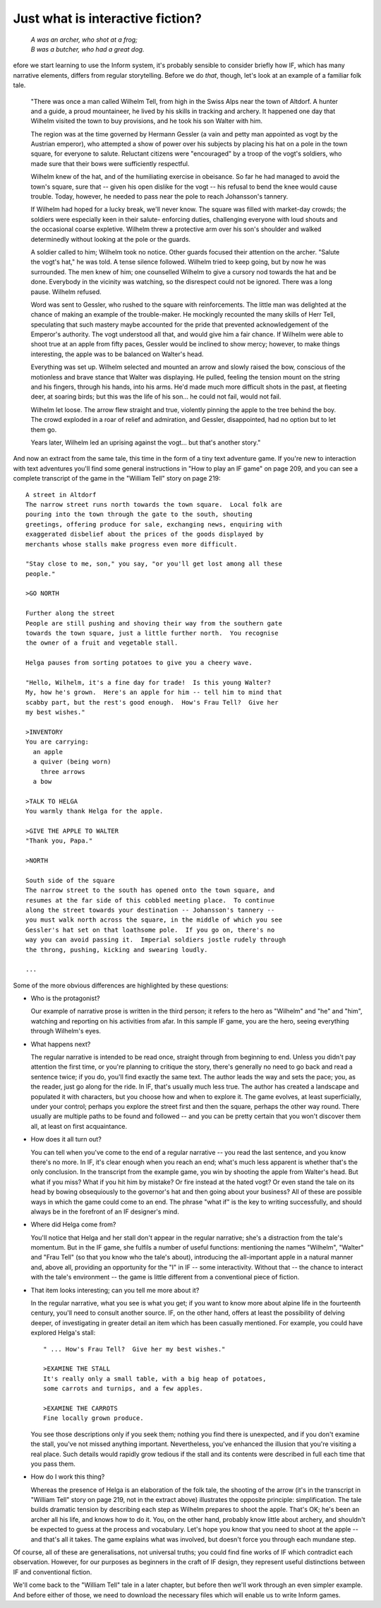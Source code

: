 ===================================
 Just what is interactive fiction?
===================================

.. highlight:: transcript

.. epigraph::

   | *A was an archer, who shot at a frog;*
   | *B was a butcher, who had a great dog.*

.. image:: /images/picB.png
   :align: left

efore we start learning to use the Inform system, it's probably sensible
to consider briefly how IF, which has many narrative elements, differs from
regular storytelling.  Before we do *that*, though, let's look at an example
of a familiar folk tale.

    "There was once a man called Wilhelm Tell, from high in the Swiss Alps
    near the town of Altdorf.  A hunter and a guide, a proud mountaineer,
    he lived by his skills in tracking and archery.  It happened one day
    that Wilhelm visited the town to buy provisions, and he took his son
    Walter with him.

    The region was at the time governed by Hermann Gessler (a vain and
    petty man appointed as vogt by the Austrian emperor), who attempted a
    show of power over his subjects by placing his hat on a pole in the
    town square, for everyone to salute.  Reluctant citizens were
    "encouraged" by a troop of the vogt's soldiers, who made sure that
    their bows were sufficiently respectful.

    Wilhelm knew of the hat, and of the humiliating exercise in obeisance.
    So far he had managed to avoid the town's square, sure that -- given
    his open dislike for the vogt -- his refusal to bend the knee would
    cause trouble.  Today, however, he needed to pass near the pole to
    reach Johansson's tannery.

    If Wilhelm had hoped for a lucky break, we'll never know.  The square
    was filled with market-day crowds; the soldiers were especially keen in
    their salute- enforcing duties, challenging everyone with loud shouts
    and the occasional coarse expletive.  Wilhelm threw a protective arm
    over his son's shoulder and walked determinedly without looking at the
    pole or the guards.

    A soldier called to him; Wilhelm took no notice.  Other guards focused
    their attention on the archer.  "Salute the vogt's hat," he was told.
    A tense silence followed.  Wilhelm tried to keep going, but by now he
    was surrounded.  The men knew of him; one counselled Wilhelm to give a
    cursory nod towards the hat and be done.  Everybody in the vicinity was
    watching, so the disrespect could not be ignored.  There was a long
    pause.  Wilhelm refused.

    Word was sent to Gessler, who rushed to the square with reinforcements.
    The little man was delighted at the chance of making an example of the
    trouble-maker.  He mockingly recounted the many skills of Herr Tell,
    speculating that such mastery maybe accounted for the pride that
    prevented acknowledgement of the Emperor's authority.  The vogt
    understood all that, and would give him a fair chance.  If Wilhelm were
    able to shoot true at an apple from fifty paces, Gessler would be
    inclined to show mercy; however, to make things interesting, the apple
    was to be balanced on Walter's head.

    Everything was set up.  Wilhelm selected and mounted an arrow and
    slowly raised the bow, conscious of the motionless and brave stance
    that Walter was displaying.  He pulled, feeling the tension mount on
    the string and his fingers, through his hands, into his arms.  He'd
    made much more difficult shots in the past, at fleeting deer, at
    soaring birds; but this was the life of his son...  he could not fail,
    would not fail.

    Wilhelm let loose.  The arrow flew straight and true, violently pinning
    the apple to the tree behind the boy.  The crowd exploded in a roar of
    relief and admiration, and Gessler, disappointed, had no option but to
    let them go.

    Years later, Wilhelm led an uprising against the vogt... but that's
    another story."

And now an extract from the same tale, this time in the form of a tiny text
adventure game.  If you're new to interaction with text adventures you'll
find some general instructions in "How to play an IF game" on page 209, and
you can see a complete transcript of the game in the "William Tell" story
on page 219::

     A street in Altdorf
     The narrow street runs north towards the town square.  Local folk are
     pouring into the town through the gate to the south, shouting
     greetings, offering produce for sale, exchanging news, enquiring with
     exaggerated disbelief about the prices of the goods displayed by
     merchants whose stalls make progress even more difficult.

     "Stay close to me, son," you say, "or you'll get lost among all these
     people."

     >GO NORTH

     Further along the street
     People are still pushing and shoving their way from the southern gate
     towards the town square, just a little further north.  You recognise
     the owner of a fruit and vegetable stall.

     Helga pauses from sorting potatoes to give you a cheery wave.

     "Hello, Wilhelm, it's a fine day for trade!  Is this young Walter?
     My, how he's grown.  Here's an apple for him -- tell him to mind that
     scabby part, but the rest's good enough.  How's Frau Tell?  Give her
     my best wishes."

     >INVENTORY
     You are carrying:
       an apple
       a quiver (being worn)
         three arrows
       a bow

     >TALK TO HELGA
     You warmly thank Helga for the apple.

     >GIVE THE APPLE TO WALTER
     "Thank you, Papa."

     >NORTH

     South side of the square
     The narrow street to the south has opened onto the town square, and
     resumes at the far side of this cobbled meeting place.  To continue
     along the street towards your destination -- Johansson's tannery --
     you must walk north across the square, in the middle of which you see
     Gessler's hat set on that loathsome pole.  If you go on, there's no
     way you can avoid passing it.  Imperial soldiers jostle rudely through
     the throng, pushing, kicking and swearing loudly.

     ...

Some of the more obvious differences are highlighted by these questions:

*   Who is the protagonist?

    Our example of narrative prose is written in the third person; it
    refers to the hero as "Wilhelm" and "he" and "him", watching and
    reporting on his activities from afar.  In this sample IF game, you are
    the hero, seeing everything through Wilhelm's eyes.

*   What happens next?

    The regular narrative is intended to be read once, straight through
    from beginning to end.  Unless you didn't pay attention the first time,
    or you're planning to critique the story, there's generally no need to
    go back and read a sentence twice; if you do, you'll find exactly the
    same text.  The author leads the way and sets the pace; you, as the
    reader, just go along for the ride.  In IF, that's usually much less
    true.  The author has created a landscape and populated it with
    characters, but you choose how and when to explore it.  The game
    evolves, at least superficially, under your control; perhaps you
    explore the street first and then the square, perhaps the other way
    round.  There usually are multiple paths to be found and followed --
    and you can be pretty certain that you won't discover them all, at
    least on first acquaintance.

*   How does it all turn out?

    You can tell when you've come to the end of a regular narrative -- you
    read the last sentence, and you know there's no more.  In IF, it's
    clear enough when you reach an end; what's much less apparent is
    whether that's the only conclusion.  In the transcript from the example
    game, you win by shooting the apple from Walter's head.  But what if
    you miss?  What if you hit him by mistake?  Or fire instead at the
    hated vogt?  Or even stand the tale on its head by bowing obsequiously
    to the governor's hat and then going about your business?  All of these
    are possible ways in which the game could come to an end.  The phrase
    "what if" is the key to writing successfully, and should always be in
    the forefront of an IF designer's mind.

*   Where did Helga come from?

    You'll notice that Helga and her stall don't appear in the regular
    narrative; she's a distraction from the tale's momentum.  But in the IF
    game, she fulfils a number of useful functions: mentioning the names
    "Wilhelm", "Walter" and "Frau Tell" (so that you know who the tale's
    about), introducing the all-important apple in a natural manner and,
    above all, providing an opportunity for the "I" in IF -- some
    interactivity.  Without that -- the chance to interact with the tale's
    environment -- the game is little different from a conventional piece
    of fiction.

*   That item looks interesting; can you tell me more about it?

    In the regular narrative, what you see is what you get; if you want to
    know more about alpine life in the fourteenth century, you'll need to
    consult another source.  IF, on the other hand, offers at least the
    possibility of delving deeper, of investigating in greater detail an
    item which has been casually mentioned.  For example, you could have
    explored Helga's stall::

           " ... How's Frau Tell?  Give her my best wishes."

           >EXAMINE THE STALL
           It's really only a small table, with a big heap of potatoes,
           some carrots and turnips, and a few apples.

           >EXAMINE THE CARROTS
           Fine locally grown produce.

    You see those descriptions only if you seek them; nothing you find
    there is unexpected, and if you don't examine the stall, you've not
    missed anything important.  Nevertheless, you've enhanced the illusion
    that you're visiting a real place.  Such details would rapidly grow
    tedious if the stall and its contents were described in full each time
    that you pass them.

*   How do I work this thing?

    Whereas the presence of Helga is an elaboration of the folk tale, the
    shooting of the arrow (it's in the transcript in "William Tell" story
    on page 219, not in the extract above) illustrates the opposite
    principle: simplification.  The tale builds dramatic tension by
    describing each step as Wilhelm prepares to shoot the apple.  That's
    OK; he's been an archer all his life, and knows how to do it.  You, on
    the other hand, probably know little about archery, and shouldn't be
    expected to guess at the process and vocabulary.  Let's hope you know
    that you need to shoot at the apple -- and that's all it takes.  The
    game explains what was involved, but doesn't force you through each
    mundane step.

Of course, all of these are generalisations, not universal truths; you
could find fine works of IF which contradict each observation.  However,
for our purposes as beginners in the craft of IF design, they represent
useful distinctions between IF and conventional fiction.

We'll come back to the "William Tell" tale in a later chapter, but before
then we'll work through an even simpler example.  And before either of
those, we need to download the necessary files which will enable us to
write Inform games.
